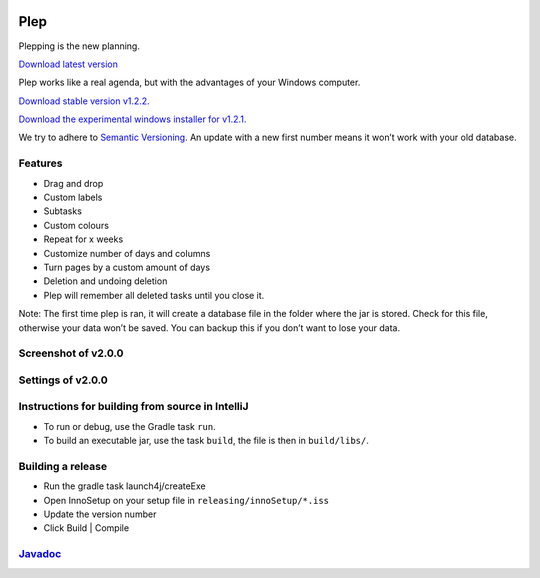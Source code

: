 |BuildStatus| |DocumentationStatus| |OpenHub|

====
Plep
====

Plepping is the new planning.

`Download latest version`_

Plep works like a real agenda, but with the advantages of your Windows
computer.

`Download stable version v1.2.2.`_

`Download the experimental windows installer for v1.2.1.`_

We try to adhere to `Semantic Versioning`_. An update with a new first
number means it won’t work with your old database.

Features
--------

-  Drag and drop
-  Custom labels
-  Subtasks
-  Custom colours
-  Repeat for x weeks
-  Customize number of days and columns
-  Turn pages by a custom amount of days
-  Deletion and undoing deletion
-  Plep will remember all deleted tasks until you close it.

Note: The first time plep is ran, it will create a database file in the
folder where the jar is stored. Check for this file, otherwise your data
won’t be saved. You can backup this if you don’t want to lose your data.

Screenshot of v2.0.0
--------------------

|screenshot|

Settings of v2.0.0
------------------

|screenshotSettings|

Instructions for building from source in IntelliJ
-------------------------------------------------

-  To run or debug, use the Gradle task ``run``.
-  To build an executable jar, use the task ``build``, the file is then
   in ``build/libs/``.

Building a release
------------------

-  Run the gradle task launch4j/createExe
-  Open InnoSetup on your setup file in ``releasing/innoSetup/*.iss``
-  Update the version number
-  Click Build \| Compile

`Javadoc`_
----------

.. _Download latest version: https://github.com/deltadak/plep/releases
.. _Download stable version v1.2.2.: https://github.com/deltadak/plep/releases/download/v1.2.2/plep_v1.2.2.jar
.. _Download the experimental windows installer for v1.2.1.: https://github.com/deltadak/plep/releases/download/v1.2.1/setup_plep_v1.2.1.exe
.. _Semantic Versioning: http://semver.org/
.. _Javadoc: http://htmlpreview.github.io/?https://github.com/deltadak/plep/blob/master/Javadoc/index.html


.. |BuildStatus| image:: https://travis-ci.org/deltadak/plep.svg?branch=master
    :target: https://travis-ci.org/deltadak/plep
    :alt: Build Status
.. |DocumentationStatus| image:: https://readthedocs.org/projects/plep/badge/?version=latest
    :target: http://plep.readthedocs.io/en/latest/?badge=latest
    :alt: Documentation Status
.. |OpenHub| image:: https://www.openhub.net/p/plep/widgets/project_thin_badge.gif
    :target: https://www.openhub.net/p/plep
    :alt: OpenHub
.. |screenshot| image:: screenshots/v2.0.0-beta.5.PNG
.. |screenshotSettings| image:: screenshots/v2.0.0-beta.5.settings.PNG